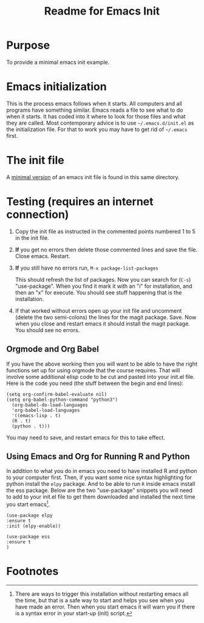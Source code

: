 # -*- org-link-file-path-type: relative; -*-
#+Title: Readme for Emacs Init

* Purpose
  To provide a minimal emacs init example.

* Emacs initialization
  This is the process emacs follows when it starts. All computers and all programs have something similar. Emacs reads a file to see what to do when it starts. It has coded into it where to look for those files and what they are called. Most contemporary advice is to use =~/.emacs.d/init.el= as the initialization file. For that to work you may have to get rid of =~/.emacs= first. 

* The init file
  A [[file:init.el][minimal version]] of an emacs init file is found in this same directory.

  
* Testing (requires an internet connection)
  1. Copy the init file as instructed in the commented points numbered 1 to 5 in the init file.
  2. *If* you get no errors then delete those commented lines and save the file. Close emacs. Restart.
  3. *If* you still have no errors run,
     =M-x package-list-packages=

     This should refresh the list of packages. Now you can search for (=C-s=) "use-package". When you find it mark it with an "i" for installation, and then an "x" for execute. You should see stuff happening that is the installation.
  4. If that worked without errors open up your init file and uncomment (delete the two semi-colons) the lines for the magit package. Save. Now when you close and restart emacs it should install the magit package. You should see no errors.
** Orgmode and Org Babel
   If you have the above working then you will want to be able to have the right functions set up for using orgmode that the course requires. That will involve some additional elisp code to be cut and pasted into your init.el file. Here is the code you need (the stuff between the begin and end lines):

   #+begin_src elisp :eval never
     (setq org-confirm-babel-evaluate nil)
     (setq org-babel-python-command "python3")
       (org-babel-do-load-languages
       'org-babel-load-languages
       '((emacs-lisp . t) 
       (R . t)
       (python . t)))
#+end_src

You may need to save, and restart emacs for this to take effect.
** Using Emacs and Org for Running R and Python
   In addition to what you do in emacs you need to have installed R and python to your computer first. Then, if you want some nice syntax highlighting for python install the =elpy= package. And to be able to run =R= inside emacs install the ess package. Below are the two "use-package" snippets you will need to add to your init.el file to get them downloaded and installed the next time you start emacs[fn:1].

#+begin_src elisp :eval never
     (use-package elpy
     :ensure t
     :init (elpy-enable))
 
     (use-package ess
     :ensure t
     )
   #+end_src

* Footnotes

[fn:1] There are ways to trigger this installation without restarting emacs all the time, but that is a safe way to start and helps you see when you have made an error. Then when you start emacs it will warn you if there is a syntax error in your start-up (init) script.  
